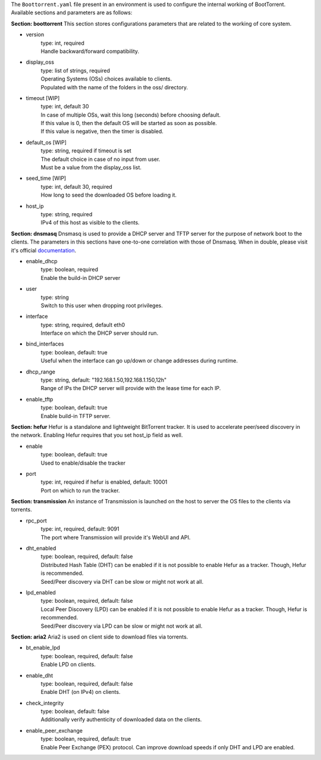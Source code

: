 The ``Boottorrent.yaml`` file present in an environment is used to configure the internal working of BootTorrent. Available sections and parameters are as follows:

**Section: boottorrent**
This section stores configurations parameters that are related to the working of core system.

* version
    | type: int, required
    | Handle backward/forward compatibility.

* display_oss
    | type: list of strings, required
    | Operating Systems (OSs) choices available to clients.
    | Populated with the name of the folders in the oss/ directory.

* timeout [WIP]
    | type: int, default 30
    | In case of multiple OSs, wait this long (seconds) before choosing default.
    | If this value is 0, then the default OS will be started as soon as possible.
    | If this value is negative, then the timer is disabled.

* default_os [WIP]
    | type: string, required if timeout is set
    | The default choice in case of no input from user.
    | Must be a value from the display_oss list.

* seed_time [WIP]
    | type: int, default 30, required
    | How long to seed the downloaded OS before loading it.

* host_ip
    | type: string, required
    | IPv4 of this host as visible to the clients.

**Section: dnsmasq**
Dnsmasq is used to provide a DHCP server and TFTP server for the purpose of network boot to the clients.
The parameters in this sections have one-to-one correlation with those of Dnsmasq. When in double, please visit it's official `documentation`_.

.. _`documentation`: http://www.thekelleys.org.uk/dnsmasq/docs/dnsmasq-man.html

* enable_dhcp
    | type: boolean, required
    | Enable the build-in DHCP server

* user
    | type: string
    | Switch to this user when dropping root privileges.

* interface
    | type: string, required, default eth0
    | Interface on which the DHCP server should run.

* bind_interfaces
    | type: boolean, default: true
    | Useful when the interface can go up/down or change addresses during runtime.

* dhcp_range
    | type: string, default: "192.168.1.50,192.168.1.150,12h"
    | Range of IPs the DHCP server will provide with the lease time for each IP.

* enable_tftp
    | type: boolean, default: true
    | Enable build-in TFTP server.

**Section: hefur**
Hefur is a standalone and lightweight BitTorrent tracker. It is used to accelerate peer/seed discovery in the network.
Enabling Hefur requires that you set host_ip field as well.

* enable
    | type: boolean, default: true
    | Used to enable/disable the tracker

* port
    | type: int, required if hefur is enabled, default: 10001
    | Port on which to run the tracker.

**Section: transmission**
An instance of Transmission is launched on the host to server the OS files to the clients via torrents.

* rpc_port
    | type: int, required, default: 9091
    | The port where Transmission will provide it's WebUI and API.

* dht_enabled
    | type: boolean, required, default: false
    | Distributed Hash Table (DHT) can be enabled if it is not possible to enable Hefur as a tracker. Though, Hefur is recommended.
    | Seed/Peer discovery via DHT can be slow or might not work at all.

* lpd_enabled
    | type: boolean, required, default: false
    | Local Peer Discovery (LPD) can be enabled if it is not possible to enable Hefur as a tracker. Though, Hefur is recommended.
    | Seed/Peer discovery via LPD can be slow or might not work at all.

**Section: aria2**
Aria2 is used on client side to download files via torrents.

* bt_enable_lpd
    | type: boolean, required, default: false
    | Enable LPD on clients.

* enable_dht
    | type: boolean, required, default: false
    | Enable DHT (on IPv4) on clients.

* check_integrity
    | type: boolean, default: false
    | Additionally verify authenticity of downloaded data on the clients.

* enable_peer_exchange
    | type: boolean, required, default: true
    | Enable Peer Exchange (PEX) protocol. Can improve download speeds if only DHT and LPD are enabled.

